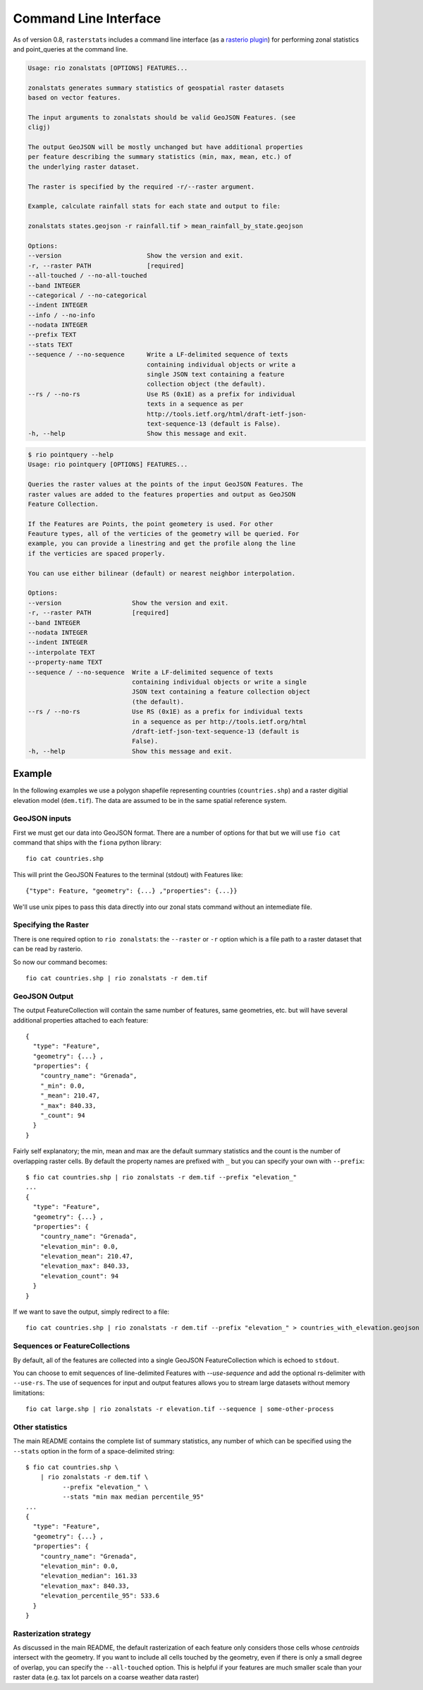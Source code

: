 Command Line Interface
======================

As of version 0.8, ``rasterstats`` includes a command line interface (as a `rasterio plugin <https://github.com/mapbox/rasterio/blob/master/docs/cli.rst#rio-plugins>`_)
for performing zonal statistics and point_queries at the command line.


.. code-block:: console

    Usage: rio zonalstats [OPTIONS] FEATURES...

    zonalstats generates summary statistics of geospatial raster datasets
    based on vector features.

    The input arguments to zonalstats should be valid GeoJSON Features. (see
    cligj)

    The output GeoJSON will be mostly unchanged but have additional properties
    per feature describing the summary statistics (min, max, mean, etc.) of
    the underlying raster dataset.

    The raster is specified by the required -r/--raster argument.

    Example, calculate rainfall stats for each state and output to file:

    zonalstats states.geojson -r rainfall.tif > mean_rainfall_by_state.geojson

    Options:
    --version                       Show the version and exit.
    -r, --raster PATH               [required]
    --all-touched / --no-all-touched
    --band INTEGER
    --categorical / --no-categorical
    --indent INTEGER
    --info / --no-info
    --nodata INTEGER
    --prefix TEXT
    --stats TEXT
    --sequence / --no-sequence      Write a LF-delimited sequence of texts
                                    containing individual objects or write a
                                    single JSON text containing a feature
                                    collection object (the default).
    --rs / --no-rs                  Use RS (0x1E) as a prefix for individual
                                    texts in a sequence as per
                                    http://tools.ietf.org/html/draft-ietf-json-
                                    text-sequence-13 (default is False).
    -h, --help                      Show this message and exit.


.. code-block:: console

    $ rio pointquery --help
    Usage: rio pointquery [OPTIONS] FEATURES...

    Queries the raster values at the points of the input GeoJSON Features. The
    raster values are added to the features properties and output as GeoJSON
    Feature Collection.

    If the Features are Points, the point geometery is used. For other
    Feauture types, all of the verticies of the geometry will be queried. For
    example, you can provide a linestring and get the profile along the line
    if the verticies are spaced properly.

    You can use either bilinear (default) or nearest neighbor interpolation.

    Options:
    --version                   Show the version and exit.
    -r, --raster PATH           [required]
    --band INTEGER
    --nodata INTEGER
    --indent INTEGER
    --interpolate TEXT
    --property-name TEXT
    --sequence / --no-sequence  Write a LF-delimited sequence of texts
                                containing individual objects or write a single
                                JSON text containing a feature collection object
                                (the default).
    --rs / --no-rs              Use RS (0x1E) as a prefix for individual texts
                                in a sequence as per http://tools.ietf.org/html
                                /draft-ietf-json-text-sequence-13 (default is
                                False).
    -h, --help                  Show this message and exit.


Example
-----------

In the following examples we use a polygon shapefile representing countries (``countries.shp``) and a raster digitial elevation model (``dem.tif``). The data are assumed to be in the same spatial reference system.

GeoJSON inputs
^^^^^^^^^^^^^^
First we must get our data into GeoJSON format. There are a number of options for that but we will use ``fio cat`` command that ships with the ``fiona`` python library::

    fio cat countries.shp

This will print the GeoJSON Features to the terminal (stdout) with Features like::

    {"type": Feature, "geometry": {...} ,"properties": {...}}

We'll use unix pipes to pass this data directly into our zonal stats command without an intemediate file.

Specifying the Raster
^^^^^^^^^^^^^^^^^^^^^

There is one required option to ``rio zonalstats``: the ``--raster`` or ``-r`` option which is a file path to a raster dataset that can be read by rasterio.

So now our command becomes::

    fio cat countries.shp | rio zonalstats -r dem.tif

GeoJSON Output
^^^^^^^^^^^^^^

The output FeatureCollection will contain the same number of features, same geometries, etc. but will have several additional properties attached to each feature::


    {
      "type": "Feature",
      "geometry": {...} ,
      "properties": {
        "country_name": "Grenada",
        "_min": 0.0,
        "_mean": 210.47,
        "_max": 840.33,
        "_count": 94
      }
    }

Fairly self explanatory; the min, mean and max are the default summary statistics and the count is the number of overlapping raster cells. By default the property names are prefixed with ``_`` but you can specify your own with ``--prefix``::

    $ fio cat countries.shp | rio zonalstats -r dem.tif --prefix "elevation_"
    ...
    {
      "type": "Feature",
      "geometry": {...} ,
      "properties": {
        "country_name": "Grenada",
        "elevation_min": 0.0,
        "elevation_mean": 210.47,
        "elevation_max": 840.33,
        "elevation_count": 94
      }
    }

If we want to save the output, simply redirect to a file::

    fio cat countries.shp | rio zonalstats -r dem.tif --prefix "elevation_" > countries_with_elevation.geojson

Sequences or FeatureCollections
^^^^^^^^^^^^^^^^^^^^^^^^^^^^^^^
By default, all of the features are collected into a single GeoJSON FeatureCollection which is echoed to ``stdout``.

You can choose to emit sequences of line-delimited Features with `--use-sequence` and add the optional rs-delimiter with ``--use-rs``. The use of sequences for input and output features allows you to stream large datasets without memory limitations::

    fio cat large.shp | rio zonalstats -r elevation.tif --sequence | some-other-process


Other statistics
^^^^^^^^^^^^^^^^

The main README contains the complete list of summary statistics, any number of which can be specified using the ``--stats`` option in the form of a space-delimited string::

    $ fio cat countries.shp \
        | rio zonalstats -r dem.tif \
              --prefix "elevation_" \
              --stats "min max median percentile_95"
    ...
    {
      "type": "Feature",
      "geometry": {...} ,
      "properties": {
        "country_name": "Grenada",
        "elevation_min": 0.0,
        "elevation_median": 161.33
        "elevation_max": 840.33,
        "elevation_percentile_95": 533.6
      }
    }

Rasterization strategy
^^^^^^^^^^^^^^^^^^^^^^

As discussed in the main README, the default rasterization of each feature only considers those cells whose *centroids* intersect with the geometry. If you want to include all cells touched by the geometry, even if there is only a small degree of overlap, you can specify the ``--all-touched`` option. This is helpful if your features are much smaller scale than your raster data (e.g. tax lot parcels on a coarse weather data raster)
